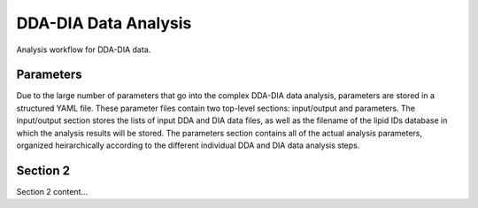 DDA-DIA Data Analysis
==============================
Analysis workflow for DDA-DIA data.


Parameters
------------------------------
Due to the large number of parameters that go into the complex DDA-DIA data analysis, parameters are stored
in a structured YAML file. These parameter files contain two top-level sections: input/output and parameters. 
The input/output section stores the lists of input DDA and DIA data files, as well as the filename of the lipid 
IDs database in which the analysis results will be stored. The parameters section contains all of the actual
analysis parameters, organized heirarchically according to the different individual DDA and DIA data analysis
steps. 


Section 2
------------------------------
Section 2 content...

